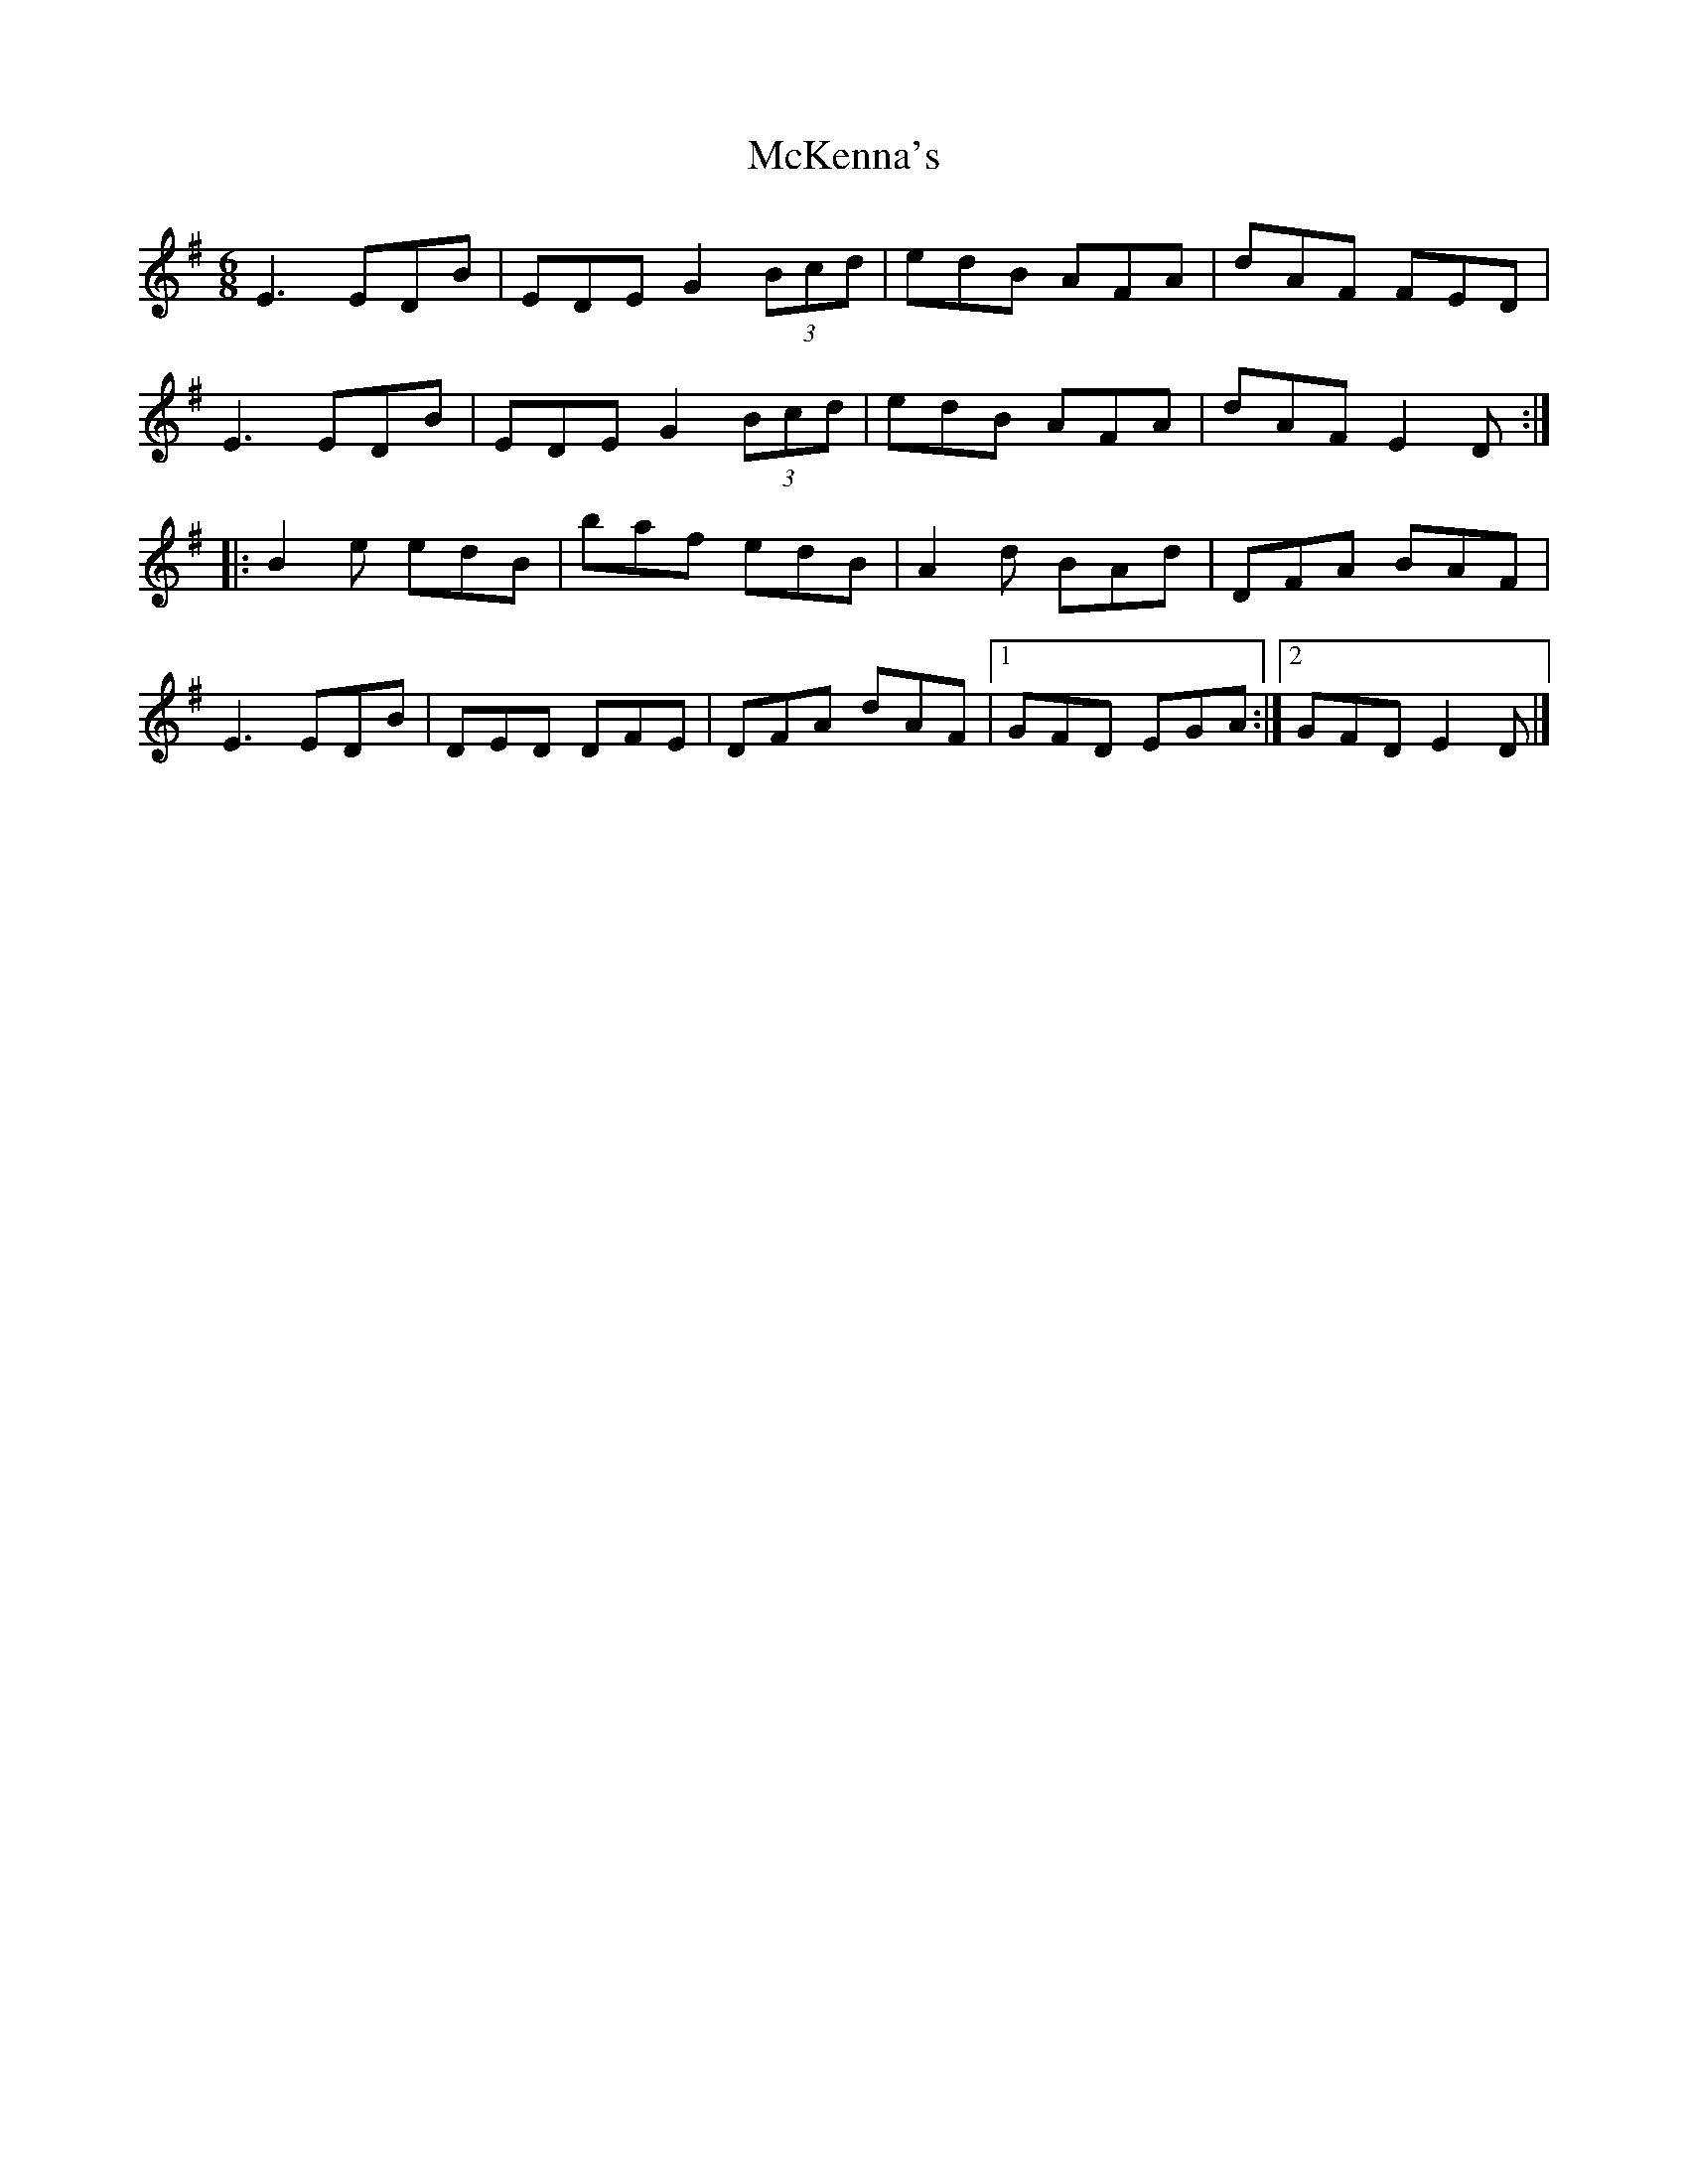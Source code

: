 X:259
T:McKenna's
S:Shena Tschofen
R:jig
M:6/8
L:1/8
K:Em
E3 EDB | EDE G2 (3Bcd | edB AFA | dAF FED |
E3 EDB | EDE G2 (3Bcd | edB AFA | dAF E2D ::
B2e edB | baf edB | A2d BAd | DFA BAF |
E3 EDB | DED DFE | DFA dAF |1 GFD EGA :|2 GFD E2D |]
